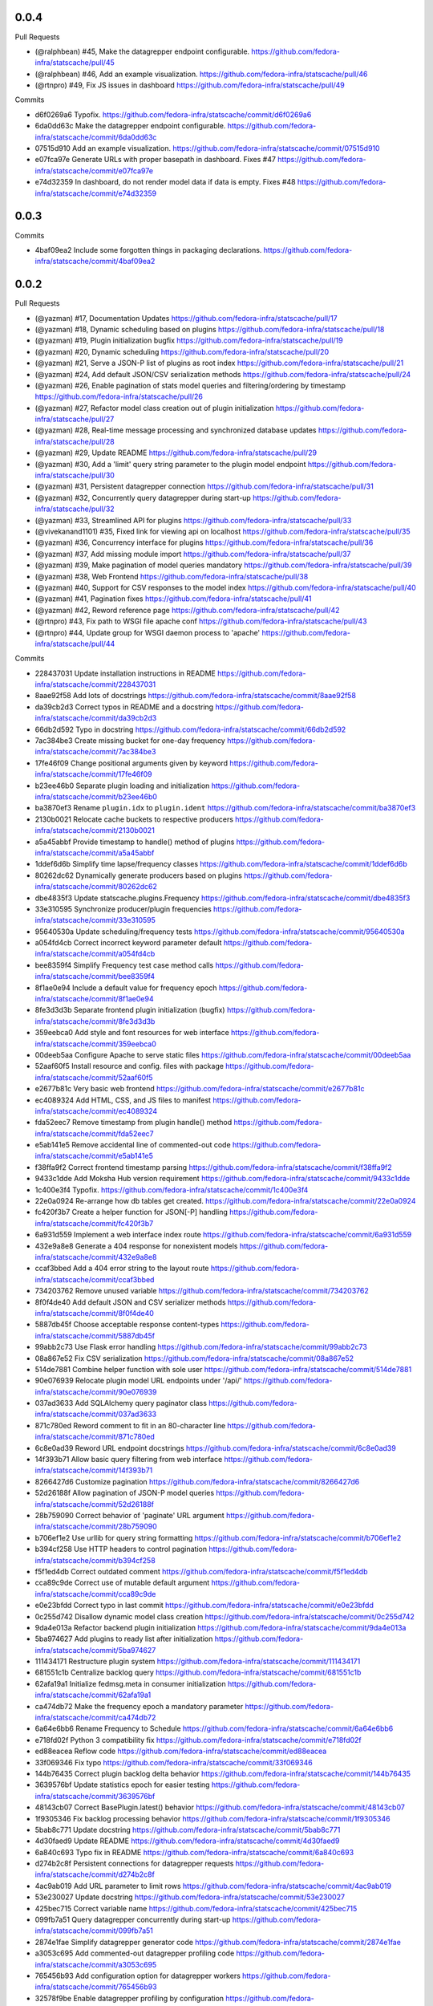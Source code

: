 
0.0.4
-----

Pull Requests

- (@ralphbean)      #45, Make the datagrepper endpoint configurable.
  https://github.com/fedora-infra/statscache/pull/45
- (@ralphbean)      #46, Add an example visualization.
  https://github.com/fedora-infra/statscache/pull/46
- (@rtnpro)         #49, Fix JS issues in dashboard
  https://github.com/fedora-infra/statscache/pull/49

Commits

- d6f0269a6 Typofix.
  https://github.com/fedora-infra/statscache/commit/d6f0269a6
- 6da0dd63c Make the datagrepper endpoint configurable.
  https://github.com/fedora-infra/statscache/commit/6da0dd63c
- 07515d910 Add an example visualization.
  https://github.com/fedora-infra/statscache/commit/07515d910
- e07fca97e Generate URLs with proper basepath in dashboard. Fixes #47
  https://github.com/fedora-infra/statscache/commit/e07fca97e
- e74d32359 In dashboard, do not render model data if data is empty. Fixes #48
  https://github.com/fedora-infra/statscache/commit/e74d32359

0.0.3
-----

Commits

- 4baf09ea2 Include some forgotten things in packaging declarations.
  https://github.com/fedora-infra/statscache/commit/4baf09ea2

0.0.2
-----

Pull Requests

- (@yazman)         #17, Documentation Updates
  https://github.com/fedora-infra/statscache/pull/17
- (@yazman)         #18, Dynamic scheduling based on plugins
  https://github.com/fedora-infra/statscache/pull/18
- (@yazman)         #19, Plugin initialization bugfix
  https://github.com/fedora-infra/statscache/pull/19
- (@yazman)         #20, Dynamic scheduling
  https://github.com/fedora-infra/statscache/pull/20
- (@yazman)         #21, Serve a JSON-P list of plugins as root index
  https://github.com/fedora-infra/statscache/pull/21
- (@yazman)         #24, Add default JSON/CSV serialization methods
  https://github.com/fedora-infra/statscache/pull/24
- (@yazman)         #26, Enable pagination of stats model queries and filtering/ordering by timestamp
  https://github.com/fedora-infra/statscache/pull/26
- (@yazman)         #27, Refactor model class creation out of plugin initialization
  https://github.com/fedora-infra/statscache/pull/27
- (@yazman)         #28, Real-time message processing and synchronized database updates
  https://github.com/fedora-infra/statscache/pull/28
- (@yazman)         #29, Update README
  https://github.com/fedora-infra/statscache/pull/29
- (@yazman)         #30, Add a 'limit' query string parameter to the plugin model endpoint
  https://github.com/fedora-infra/statscache/pull/30
- (@yazman)         #31, Persistent datagrepper connection
  https://github.com/fedora-infra/statscache/pull/31
- (@yazman)         #32, Concurrently query datagrepper during start-up
  https://github.com/fedora-infra/statscache/pull/32
- (@yazman)         #33, Streamlined API for plugins
  https://github.com/fedora-infra/statscache/pull/33
- (@vivekanand1101) #35, Fixed link for viewing api on localhost
  https://github.com/fedora-infra/statscache/pull/35
- (@yazman)         #36, Concurrency interface for plugins
  https://github.com/fedora-infra/statscache/pull/36
- (@yazman)         #37, Add missing module import
  https://github.com/fedora-infra/statscache/pull/37
- (@yazman)         #39, Make pagination of model queries mandatory
  https://github.com/fedora-infra/statscache/pull/39
- (@yazman)         #38, Web Frontend
  https://github.com/fedora-infra/statscache/pull/38
- (@yazman)         #40, Support for CSV responses to the model index
  https://github.com/fedora-infra/statscache/pull/40
- (@yazman)         #41, Pagination fixes
  https://github.com/fedora-infra/statscache/pull/41
- (@yazman)         #42, Reword reference page
  https://github.com/fedora-infra/statscache/pull/42
- (@rtnpro)         #43, Fix path to WSGI file apache conf
  https://github.com/fedora-infra/statscache/pull/43
- (@rtnpro)         #44, Update group for WSGI daemon process to 'apache'
  https://github.com/fedora-infra/statscache/pull/44

Commits

- 228437031 Update installation instructions in README
  https://github.com/fedora-infra/statscache/commit/228437031
- 8aae92f58 Add lots of docstrings
  https://github.com/fedora-infra/statscache/commit/8aae92f58
- da39cb2d3 Correct typos in README and a docstring
  https://github.com/fedora-infra/statscache/commit/da39cb2d3
- 66db2d592 Typo in docstring
  https://github.com/fedora-infra/statscache/commit/66db2d592
- 7ac384be3 Create missing bucket for one-day frequency
  https://github.com/fedora-infra/statscache/commit/7ac384be3
- 17fe46f09 Change positional arguments given by keyword
  https://github.com/fedora-infra/statscache/commit/17fe46f09
- b23ee46b0 Separate plugin loading and initialization
  https://github.com/fedora-infra/statscache/commit/b23ee46b0
- ba3870ef3 Rename ``plugin.idx`` to ``plugin.ident``
  https://github.com/fedora-infra/statscache/commit/ba3870ef3
- 2130b0021 Relocate cache buckets to respective producers
  https://github.com/fedora-infra/statscache/commit/2130b0021
- a5a45abbf Provide timestamp to handle() method of plugins
  https://github.com/fedora-infra/statscache/commit/a5a45abbf
- 1ddef6d6b Simplify time lapse/frequency classes
  https://github.com/fedora-infra/statscache/commit/1ddef6d6b
- 80262dc62 Dynamically generate producers based on plugins
  https://github.com/fedora-infra/statscache/commit/80262dc62
- dbe4835f3 Update statscache.plugins.Frequency
  https://github.com/fedora-infra/statscache/commit/dbe4835f3
- 33e310595 Synchronize producer/plugin frequencies
  https://github.com/fedora-infra/statscache/commit/33e310595
- 95640530a Update scheduling/frequency tests
  https://github.com/fedora-infra/statscache/commit/95640530a
- a054fd4cb Correct incorrect keyword parameter default
  https://github.com/fedora-infra/statscache/commit/a054fd4cb
- bee8359f4 Simplify Frequency test case method calls
  https://github.com/fedora-infra/statscache/commit/bee8359f4
- 8f1ae0e94 Include a default value for frequency epoch
  https://github.com/fedora-infra/statscache/commit/8f1ae0e94
- 8fe3d3d3b Separate frontend plugin initialization (bugfix)
  https://github.com/fedora-infra/statscache/commit/8fe3d3d3b
- 359eebca0 Add style and font resources for web interface
  https://github.com/fedora-infra/statscache/commit/359eebca0
- 00deeb5aa Configure Apache to serve static files
  https://github.com/fedora-infra/statscache/commit/00deeb5aa
- 52aaf60f5 Install resource and config. files with package
  https://github.com/fedora-infra/statscache/commit/52aaf60f5
- e2677b81c Very basic web frontend
  https://github.com/fedora-infra/statscache/commit/e2677b81c
- ec4089324 Add HTML, CSS, and JS files to manifest
  https://github.com/fedora-infra/statscache/commit/ec4089324
- fda52eec7 Remove timestamp from plugin handle() method
  https://github.com/fedora-infra/statscache/commit/fda52eec7
- e5ab141e5 Remove accidental line of commented-out code
  https://github.com/fedora-infra/statscache/commit/e5ab141e5
- f38ffa9f2 Correct frontend timestamp parsing
  https://github.com/fedora-infra/statscache/commit/f38ffa9f2
- 9433c1dde Add Moksha Hub version requirement
  https://github.com/fedora-infra/statscache/commit/9433c1dde
- 1c400e3f4 Typofix.
  https://github.com/fedora-infra/statscache/commit/1c400e3f4
- 22e0a0924 Re-arrange how db tables get created.
  https://github.com/fedora-infra/statscache/commit/22e0a0924
- fc420f3b7 Create a helper function for JSON[-P] handling
  https://github.com/fedora-infra/statscache/commit/fc420f3b7
- 6a931d559 Implement a web interface index route
  https://github.com/fedora-infra/statscache/commit/6a931d559
- 432e9a8e8 Generate a 404 response for nonexistent models
  https://github.com/fedora-infra/statscache/commit/432e9a8e8
- ccaf3bbed Add a 404 error string to the layout route
  https://github.com/fedora-infra/statscache/commit/ccaf3bbed
- 734203762 Remove unused variable
  https://github.com/fedora-infra/statscache/commit/734203762
- 8f0f4de40 Add default JSON and CSV serializer methods
  https://github.com/fedora-infra/statscache/commit/8f0f4de40
- 5887db45f Choose acceptable response content-types
  https://github.com/fedora-infra/statscache/commit/5887db45f
- 99abb2c73 Use Flask error handling
  https://github.com/fedora-infra/statscache/commit/99abb2c73
- 08a867e52 Fix CSV serialization
  https://github.com/fedora-infra/statscache/commit/08a867e52
- 514de7881 Combine helper function with sole user
  https://github.com/fedora-infra/statscache/commit/514de7881
- 90e076939 Relocate plugin model URL endpoints under '/api/'
  https://github.com/fedora-infra/statscache/commit/90e076939
- 037ad3633 Add SQLAlchemy query paginator class
  https://github.com/fedora-infra/statscache/commit/037ad3633
- 871c780ed Reword comment to fit in an 80-character line
  https://github.com/fedora-infra/statscache/commit/871c780ed
- 6c8e0ad39 Reword URL endpoint docstrings
  https://github.com/fedora-infra/statscache/commit/6c8e0ad39
- 14f393b71 Allow basic query filtering from web interface
  https://github.com/fedora-infra/statscache/commit/14f393b71
- 8266427d6 Customize pagination
  https://github.com/fedora-infra/statscache/commit/8266427d6
- 52d26188f Allow pagination of JSON-P model queries
  https://github.com/fedora-infra/statscache/commit/52d26188f
- 28b759090 Correct behavior of 'paginate' URL argument
  https://github.com/fedora-infra/statscache/commit/28b759090
- b706ef1e2 Use urllib for query string formatting
  https://github.com/fedora-infra/statscache/commit/b706ef1e2
- b394cf258 Use HTTP headers to control pagination
  https://github.com/fedora-infra/statscache/commit/b394cf258
- f5f1ed4db Correct outdated comment
  https://github.com/fedora-infra/statscache/commit/f5f1ed4db
- cca89c9de Correct use of mutable default argument
  https://github.com/fedora-infra/statscache/commit/cca89c9de
- e0e23bfdd Correct typo in last commit
  https://github.com/fedora-infra/statscache/commit/e0e23bfdd
- 0c255d742 Disallow dynamic model class creation
  https://github.com/fedora-infra/statscache/commit/0c255d742
- 9da4e013a Refactor backend plugin initialization
  https://github.com/fedora-infra/statscache/commit/9da4e013a
- 5ba974627 Add plugins to ready list after initialization
  https://github.com/fedora-infra/statscache/commit/5ba974627
- 111434171 Restructure plugin system
  https://github.com/fedora-infra/statscache/commit/111434171
- 681551c1b Centralize backlog query
  https://github.com/fedora-infra/statscache/commit/681551c1b
- 62afa19a1 Initialize fedmsg.meta in consumer initialization
  https://github.com/fedora-infra/statscache/commit/62afa19a1
- ca474db72 Make the frequency epoch a mandatory parameter
  https://github.com/fedora-infra/statscache/commit/ca474db72
- 6a64e6bb6 Rename Frequency to Schedule
  https://github.com/fedora-infra/statscache/commit/6a64e6bb6
- e718fd02f Python 3 compatibility fix
  https://github.com/fedora-infra/statscache/commit/e718fd02f
- ed88eacea Reflow code
  https://github.com/fedora-infra/statscache/commit/ed88eacea
- 33f069346 Fix typo
  https://github.com/fedora-infra/statscache/commit/33f069346
- 144b76435 Correct plugin backlog delta behavior
  https://github.com/fedora-infra/statscache/commit/144b76435
- 3639576bf Update statistics epoch for easier testing
  https://github.com/fedora-infra/statscache/commit/3639576bf
- 48143cb07 Correct BasePlugin.latest() behavior
  https://github.com/fedora-infra/statscache/commit/48143cb07
- 1f9305346 Fix backlog processing behavior
  https://github.com/fedora-infra/statscache/commit/1f9305346
- 5bab8c771 Update docstring
  https://github.com/fedora-infra/statscache/commit/5bab8c771
- 4d30faed9 Update README
  https://github.com/fedora-infra/statscache/commit/4d30faed9
- 6a840c693 Typo fix in README
  https://github.com/fedora-infra/statscache/commit/6a840c693
- d274b2c8f Persistent connections for datagrepper requests
  https://github.com/fedora-infra/statscache/commit/d274b2c8f
- 4ac9ab019 Add URL parameter to limit rows
  https://github.com/fedora-infra/statscache/commit/4ac9ab019
- 53e230027 Update docstring
  https://github.com/fedora-infra/statscache/commit/53e230027
- 425bec715 Correct variable name
  https://github.com/fedora-infra/statscache/commit/425bec715
- 099fb7a51 Query datagrepper concurrently during start-up
  https://github.com/fedora-infra/statscache/commit/099fb7a51
- 2874e1fae Simplify datagrepper generator code
  https://github.com/fedora-infra/statscache/commit/2874e1fae
- a3053c695 Add commented-out datagrepper profiling code
  https://github.com/fedora-infra/statscache/commit/a3053c695
- 765456b93 Add configuration option for datagrepper workers
  https://github.com/fedora-infra/statscache/commit/765456b93
- 32578f9be Enable datagrepper profiling by configuration
  https://github.com/fedora-infra/statscache/commit/32578f9be
- e30986541 Remove dead variable
  https://github.com/fedora-infra/statscache/commit/e30986541
- c5fee325c Remove dead imports
  https://github.com/fedora-infra/statscache/commit/c5fee325c
- 88e4c151c Consolidate public API under statscache.api
  https://github.com/fedora-infra/statscache/commit/88e4c151c
- ff0ec0097 Remove dead import
  https://github.com/fedora-infra/statscache/commit/ff0ec0097
- 0d8782218 Reorganize plugin API as statscache.plugins
  https://github.com/fedora-infra/statscache/commit/0d8782218
- 0ffb48a31 Update docstrings
  https://github.com/fedora-infra/statscache/commit/0ffb48a31
- 7f36c5f33 Add extensive docstring to plugin base class
  https://github.com/fedora-infra/statscache/commit/7f36c5f33
- f45004a38 Remove accidental import
  https://github.com/fedora-infra/statscache/commit/f45004a38
- a7216fd13 Create plugin worker threads API
  https://github.com/fedora-infra/statscache/commit/a7216fd13
- df185202c Elaborate in threading interface docstrings
  https://github.com/fedora-infra/statscache/commit/df185202c
- c7cc60f68 Choose worker thread counts by number of cores
  https://github.com/fedora-infra/statscache/commit/c7cc60f68
- add465fa4 Create asychronous plugin abstract base class
  https://github.com/fedora-infra/statscache/commit/add465fa4
- ce8d75dad Revise StatsConsumer logging statements
  https://github.com/fedora-infra/statscache/commit/ce8d75dad
- 355a3e88c Expand docstring
  https://github.com/fedora-infra/statscache/commit/355a3e88c
- b0811be4e Fix bad variable reference
  https://github.com/fedora-infra/statscache/commit/b0811be4e
- b1d873fb9 Ensure worker thread respawn on completion
  https://github.com/fedora-infra/statscache/commit/b1d873fb9
- 5f82001f9 Correct Twisted imports
  https://github.com/fedora-infra/statscache/commit/5f82001f9
- 4f6a65f36 Update README.rst
  https://github.com/fedora-infra/statscache/commit/4f6a65f36
- 79bd6db94 Improve error logging for worker threads
  https://github.com/fedora-infra/statscache/commit/79bd6db94
- 64257f8cb Properly import logger for plugin base classes
  https://github.com/fedora-infra/statscache/commit/64257f8cb
- 8cff32793 Specifically list symbols to export as plugin API
  https://github.com/fedora-infra/statscache/commit/8cff32793
- ad1af027f Fix symbol reference from wrong module
  https://github.com/fedora-infra/statscache/commit/ad1af027f
- b6f6f9366 Correct addition of callbacks in futures
  https://github.com/fedora-infra/statscache/commit/b6f6f9366
- a8136468b Correct inner class reference
  https://github.com/fedora-infra/statscache/commit/a8136468b
- d192dc5f1 Conceal Twisted's callback composition
  https://github.com/fedora-infra/statscache/commit/d192dc5f1
- a7736cee2 Add missing module import
  https://github.com/fedora-infra/statscache/commit/a7736cee2
- 2a3261739 Revise template hierarchy
  https://github.com/fedora-infra/statscache/commit/2a3261739
- aebd10535 Stylistic changes to model feed web page
  https://github.com/fedora-infra/statscache/commit/aebd10535
- 1e0af56ac Remove underscore.js dependency
  https://github.com/fedora-infra/statscache/commit/1e0af56ac
- d7ea8d852 Perform proper HTML escaping in model feed
  https://github.com/fedora-infra/statscache/commit/d7ea8d852
- d7af56d00 Remove redundant sorting in model feed
  https://github.com/fedora-infra/statscache/commit/d7af56d00
- e748ae6e3 Slight revision of feed JavaScript
  https://github.com/fedora-infra/statscache/commit/e748ae6e3
- 99324d37c Remove unnecessary argument to error template
  https://github.com/fedora-infra/statscache/commit/99324d37c
- 76baf6d72 Create placeholder reference web page
  https://github.com/fedora-infra/statscache/commit/76baf6d72
- b8260a3e4 Reduce font size of model feed rows
  https://github.com/fedora-infra/statscache/commit/b8260a3e4
- 9815b87aa Include plugin description on model feed web page
  https://github.com/fedora-infra/statscache/commit/9815b87aa
- 450b5583b Reduce size of statscache name in header
  https://github.com/fedora-infra/statscache/commit/450b5583b
- d580dba15 Create placeholder getting started web page
  https://github.com/fedora-infra/statscache/commit/d580dba15
- b3a12295e Redirect web index requests to getting started
  https://github.com/fedora-infra/statscache/commit/b3a12295e
- 5bab27955 Visual updates to model feed web page
  https://github.com/fedora-infra/statscache/commit/5bab27955
- 533d45807 Decrease the statscache header font size (again)
  https://github.com/fedora-infra/statscache/commit/533d45807
- 5919b809d Create placeholder dashboard web page
  https://github.com/fedora-infra/statscache/commit/5919b809d
- 6880da479 Load model feed via AJAX
  https://github.com/fedora-infra/statscache/commit/6880da479
- 2297807e4 Include Bootstrap JavaScript
  https://github.com/fedora-infra/statscache/commit/2297807e4
- 3ebec59e9 Update Bootstrap CSS to v3.3.5
  https://github.com/fedora-infra/statscache/commit/3ebec59e9
- 4fc0c910f Include Bootstrap's Glyphicons font
  https://github.com/fedora-infra/statscache/commit/4fc0c910f
- 4f7371057 Rename the "fonts" folder to "font"
  https://github.com/fedora-infra/statscache/commit/4f7371057
- 31ec29c84 Install common Bootstrap plugins
  https://github.com/fedora-infra/statscache/commit/31ec29c84
- d7aa1374c Refine CSS rules in feed.css
  https://github.com/fedora-infra/statscache/commit/d7aa1374c
- b0b95d8a6 Install moment.js
  https://github.com/fedora-infra/statscache/commit/b0b95d8a6
- ba4096a97 Install datetime-picker plugin for Bootstrap
  https://github.com/fedora-infra/statscache/commit/ba4096a97
- ed63a4021 Reflow base template
  https://github.com/fedora-infra/statscache/commit/ed63a4021
- ff1b72c64 Load Moment.js prior to the datetime-picker plugin
  https://github.com/fedora-infra/statscache/commit/ff1b72c64
- 761685cf4 Do not provide JSON data to web feed template
  https://github.com/fedora-infra/statscache/commit/761685cf4
- 43fc655d9 Add loading status and error message
  https://github.com/fedora-infra/statscache/commit/43fc655d9
- a577603d9 Minor code clean-up in model feed web view
  https://github.com/fedora-infra/statscache/commit/a577603d9
- b7e6fe6b8 Add missing ID to primary table element
  https://github.com/fedora-infra/statscache/commit/b7e6fe6b8
- 2b40140e4 Add start/stop datetime-pickers to model feed view
  https://github.com/fedora-infra/statscache/commit/2b40140e4
- b1a902925 Suppress potential duplication of API requests
  https://github.com/fedora-infra/statscache/commit/b1a902925
- 75c02fea7 Include jQuery "appear" plugin
  https://github.com/fedora-infra/statscache/commit/75c02fea7
- acee85c6c Continuous scrolling in web view of model feed
  https://github.com/fedora-infra/statscache/commit/acee85c6c
- 35ede3928 Remove unnecessary variable
  https://github.com/fedora-infra/statscache/commit/35ede3928
- 9a56e58f0 Remove unneeded Bootstrap plugins
  https://github.com/fedora-infra/statscache/commit/9a56e58f0
- 932cd6b01 Add ordering dropdown menu to view of model feed
  https://github.com/fedora-infra/statscache/commit/932cd6b01
- cbe3a628d Add comment on model feed template
  https://github.com/fedora-infra/statscache/commit/cbe3a628d
- c2e1c9bb2 Reload model feed on ordering selection
  https://github.com/fedora-infra/statscache/commit/c2e1c9bb2
- 5c963d647 Suppress unnecessary model feed reloads
  https://github.com/fedora-infra/statscache/commit/5c963d647
- efee3db99 Remove unused CSS file
  https://github.com/fedora-infra/statscache/commit/efee3db99
- c2ca73177 Convert tabs to spaces (1:4)
  https://github.com/fedora-infra/statscache/commit/c2ca73177
- 6b6f369c3 Initial version of 'Getting started' page
  https://github.com/fedora-infra/statscache/commit/6b6f369c3
- f0e1fbf51 Add custom CSS rules to layout template
  https://github.com/fedora-infra/statscache/commit/f0e1fbf51
- 30db8d958 Correct conditional page width
  https://github.com/fedora-infra/statscache/commit/30db8d958
- 76baa3157 Correct example plugin in getting started
  https://github.com/fedora-infra/statscache/commit/76baa3157
- 619e9d7e4 Explain plugin entry-points in getting started
  https://github.com/fedora-infra/statscache/commit/619e9d7e4
- e042ac988 Move utility JS methods to base template
  https://github.com/fedora-infra/statscache/commit/e042ac988
- 8d16d7950 Add comment regarding widget to base template
  https://github.com/fedora-infra/statscache/commit/8d16d7950
- e6491b2e4 Initial write of API reference web page
  https://github.com/fedora-infra/statscache/commit/e6491b2e4
- 910b96c3c Fix incorrect header name in web page
  https://github.com/fedora-infra/statscache/commit/910b96c3c
- a7943241c Initial version of dashboard web page
  https://github.com/fedora-infra/statscache/commit/a7943241c
- c1e1ad787 Separate the web endpoints from the APIs
  https://github.com/fedora-infra/statscache/commit/c1e1ad787
- a6cd0d8d1 Install static resources accessibly to Apache
  https://github.com/fedora-infra/statscache/commit/a6cd0d8d1
- 730a75321 Make pagination of model queries mandatory
  https://github.com/fedora-infra/statscache/commit/730a75321
- 84347f80e Do not install package data in setup.py
  https://github.com/fedora-infra/statscache/commit/84347f80e
- 749a9582d Support for CSV responses to the model index
  https://github.com/fedora-infra/statscache/commit/749a9582d
- b949affad Fix plugin_model() handling of query argument
  https://github.com/fedora-infra/statscache/commit/b949affad
- 68223d204 Fix docstring of statscache.app.paginate()
  https://github.com/fedora-infra/statscache/commit/68223d204
- 5dd7c9c96 Load maximum/default rows per page from config.
  https://github.com/fedora-infra/statscache/commit/5dd7c9c96
- d45b5f230 Reword reference page
  https://github.com/fedora-infra/statscache/commit/d45b5f230
- 0b329a45a Fix path to WSGI file apache conf
  https://github.com/fedora-infra/statscache/commit/0b329a45a
- 9b1f13eef Update group for WSGI daemon process to 'apache'
  https://github.com/fedora-infra/statscache/commit/9b1f13eef
- 11b6ac2fc Remove CHANGELOG header.
  https://github.com/fedora-infra/statscache/commit/11b6ac2fc

0.5.2
-----

- Typofix. `75c8b6945 <https://github.com/fedora-infra/fmn.consumer/commit/75c8b6945d4cf3c7114f29ffd12eee3cf3a1fa7b>`_
- Merge pull request #59 from fedora-infra/feature/typofix `ab230258f <https://github.com/fedora-infra/fmn.consumer/commit/ab230258f53ca0bb92cf5a507facc60823677454>`_
- Another typofix. `4cde6763e <https://github.com/fedora-infra/fmn.consumer/commit/4cde6763e8e670873534d23fed887c178eef644d>`_
- A third typofix. `823c18d51 <https://github.com/fedora-infra/fmn.consumer/commit/823c18d51d5a602b8bf5ffe077e9952a7a5f6051>`_
- Use dict interface to bunch. `6c891692c <https://github.com/fedora-infra/fmn.consumer/commit/6c891692c5595f4cf9822bee6b42a33f141af5ed>`_
- The base url has a trailing slash already. `6c1b6a0a5 <https://github.com/fedora-infra/fmn.consumer/commit/6c1b6a0a5c4cc15b693657edbfee0b0ed4315a27>`_
- Merge pull request #60 from fedora-infra/feature/typofix2 `b9dfff68e <https://github.com/fedora-infra/fmn.consumer/commit/b9dfff68e0e1805e96916e7a47eae81ecfd9a666>`_

0.5.1
-----

- Oneshot bugfix. `cf777fe26 <https://github.com/fedora-infra/fmn.consumer/commit/cf777fe26bd38dba03b28e8d08f830066f152d86>`_
- Merge pull request #57 from fedora-infra/feature/oneshot-bugfix `c412a46e4 <https://github.com/fedora-infra/fmn.consumer/commit/c412a46e47f16e12c1d7902a55752473089c2905>`_
- When constructing fake recipient dict, make sure to populate all needed values. `ba1491709 <https://github.com/fedora-infra/fmn.consumer/commit/ba1491709709030c93c2068a9603ebf3820500b9>`_
- Merge pull request #58 from fedora-infra/feature/flesh-out `be328ad72 <https://github.com/fedora-infra/fmn.consumer/commit/be328ad72d7f205b2c1bb0b47b48a0b33b734fa5>`_

0.5.0
-----

- Make the help and confirmation templates for IRC configurable. `700b4da3f <https://github.com/fedora-infra/fmn.consumer/commit/700b4da3fd9f0182394178e1423cf6d8feeef489>`_
- Make the help and confirmation templates for email configurable. `5a6223568 <https://github.com/fedora-infra/fmn.consumer/commit/5a62235682db75a851e2d84d435d070600729e98>`_
- Merge pull request #47 from fedora-infra/feature/configurable-help-message `95b06b47d <https://github.com/fedora-infra/fmn.consumer/commit/95b06b47d0ce33794ef034f44316f26bb78c1e03>`_
- Use a better default email address... `3b38543d3 <https://github.com/fedora-infra/fmn.consumer/commit/3b38543d35bba1a3fa42f571bb33f2bca4972854>`_
- Merge pull request #48 from fedora-infra/feature/better-default-email `173804c4b <https://github.com/fedora-infra/fmn.consumer/commit/173804c4ba87b92cea38e895a512a34a541ab901>`_
- Implement one-shot filters in the consumer `32b701b02 <https://github.com/fedora-infra/fmn.consumer/commit/32b701b0234b145dd418fd642d632563ded90a75>`_
- Improve findability of the hacking document `e6b38542c <https://github.com/fedora-infra/fmn.consumer/commit/e6b38542ca360d32587d8526e17518d8fe18507c>`_
- Merge pull request #49 from fedora-infra/oneshot `02d064d07 <https://github.com/fedora-infra/fmn.consumer/commit/02d064d07ef7b2f73feebd0cd6700a2749efafa9>`_
- Merge pull request #50 from fedora-infra/docs `98f93a3d0 <https://github.com/fedora-infra/fmn.consumer/commit/98f93a3d00165d31f09bc10da94b81373468fd80>`_
- Employ the verbose value to send more or less details in a digest email. `f932a05cf <https://github.com/fedora-infra/fmn.consumer/commit/f932a05cf9a017ba87f7e0501e335ac731185b8b>`_
- Merge pull request #51 from fedora-infra/feature/verbosity `65f9e9bf8 <https://github.com/fedora-infra/fmn.consumer/commit/65f9e9bf8da4a8bd7d4d47986d3b5d644ccbe7bc>`_
- Queued messages won't have this at first. `b97a8c05c <https://github.com/fedora-infra/fmn.consumer/commit/b97a8c05cee141cf30f9c951c8bb486db9c5ee20>`_
- Default to True. `b7c656541 <https://github.com/fedora-infra/fmn.consumer/commit/b7c6565415fd34c0c7880adc55c93c08c6981562>`_
- Move utils to their own file for re-use. `118ce38d1 <https://github.com/fedora-infra/fmn.consumer/commit/118ce38d103c1c14374fa24d0550de09f37db77b>`_
- Make mail handler deal with bad emails. `e5716e65e <https://github.com/fedora-infra/fmn.consumer/commit/e5716e65e657a10ab138fe17db3e5c3b01739d5a>`_
- Only prefix irc messages with topic if we're 'marking up' messages. `a7d71f540 <https://github.com/fedora-infra/fmn.consumer/commit/a7d71f5401ae0b6f9d2fd3cd8d9018e6295cbe07>`_
- Merge pull request #52 from fedora-infra/feature/deal-with-bad-emails `1bafaea91 <https://github.com/fedora-infra/fmn.consumer/commit/1bafaea91505250721b95c7079eee47703f99e13>`_
- Merge pull request #53 from fedora-infra/feature/simpler-irc-format `496b70148 <https://github.com/fedora-infra/fmn.consumer/commit/496b7014845995693992f44459228ab72f1b7bb0>`_
- Only append the "triggered by" link to emails if the user wants it. `53a1a13f3 <https://github.com/fedora-infra/fmn.consumer/commit/53a1a13f30034843089802c55941a15c735ba143>`_
- Merge pull request #55 from fedora-infra/feature/mail-footer `a58b5d736 <https://github.com/fedora-infra/fmn.consumer/commit/a58b5d736ac4ec560d565e70766cb587159b8460>`_
- Manually prepend the subtitle to the longform `27740a6b5 <https://github.com/fedora-infra/fmn.consumer/commit/27740a6b5c618c71948367667e8159816c41d032>`_
- Merge pull request #56 from fedora-infra/feature/de-duplicate-subtitle `6ba39eba0 <https://github.com/fedora-infra/fmn.consumer/commit/6ba39eba022ce8421cb1deccd1da202f252b59fe>`_

0.4.5
-----

- Randomize preference list per-thread. `2aa92ed0d <https://github.com/fedora-infra/fmn.consumer/commit/2aa92ed0dd8004df33b3c6de62b047caa895f96a>`_
- Merge pull request #43 from fedora-infra/feature/randomize `fab6f4dd5 <https://github.com/fedora-infra/fmn.consumer/commit/fab6f4dd54b0cc58546cff8c83eab97cbbbdbb94>`_
- Use the first portion of the hostname here. `79ada97ae <https://github.com/fedora-infra/fmn.consumer/commit/79ada97ae9560ea1ba424c22cef76e52114d883e>`_
- Add a zoo of X-Fedmsg-* headers to email messages. `1b5822dd4 <https://github.com/fedora-infra/fmn.consumer/commit/1b5822dd4079fc714a98d8487c742a39dc8c4f4f>`_
- Merge pull request #45 from fedora-infra/feature/fedmsg-email-headers `025fa1667 <https://github.com/fedora-infra/fmn.consumer/commit/025fa1667304077d22bc59498f236247e52e54d0>`_
- Drop junk suffixes and add some performance debugging. `9f7a1f3aa <https://github.com/fedora-infra/fmn.consumer/commit/9f7a1f3aaab0f43af3a3c9551a62b019499df90b>`_
- Merge pull request #46 from fedora-infra/feature/debugging `89ae2c441 <https://github.com/fedora-infra/fmn.consumer/commit/89ae2c4418d64f95cad9d22cd23df2726a72b0d7>`_
- Also junk. `5d62ff231 <https://github.com/fedora-infra/fmn.consumer/commit/5d62ff231a917dd673379b43621941a900bcf4ed>`_

0.4.4
-----

- Initialize the cache at startup. `e9d5cdcff <https://github.com/fedora-infra/fmn.consumer/commit/e9d5cdcff1f6cc2f1df428466f3e889a37c8ac59>`_
- Only refresh the prefs cache for single users when we can. `b8af37260 <https://github.com/fedora-infra/fmn.consumer/commit/b8af3726026cb9bf3a637abb69a38e9b7cecb3d6>`_
- Merge pull request #42 from fedora-infra/feature/per-person-cache-refresh `34774c5ca <https://github.com/fedora-infra/fmn.consumer/commit/34774c5cac62ec27d5389a1aa4a78701a6d8684f>`_

0.4.3
-----

- Remove extra lines from desc on PyPI `5610bbe15 <https://github.com/fedora-infra/fmn.consumer/commit/5610bbe153b756cc55f68fa031768cf649390bd7>`_
- Remove extra newlines. `021d2d68f <https://github.com/fedora-infra/fmn.consumer/commit/021d2d68fbc0dd7bb407f5ba64ad6e5e219552c0>`_
- Merge pull request #39 from msabramo/remove_extra_lines_from_desc_on_PyPI `d3829e77e <https://github.com/fedora-infra/fmn.consumer/commit/d3829e77e8045d1af9896dabcd7e8b59941a86a9>`_
- Convert Nones to empty strings here. `a58edbf0e <https://github.com/fedora-infra/fmn.consumer/commit/a58edbf0e16095ac730d1038f18d2ccd983e4fe4>`_
- Merge branch 'develop' of github.com:fedora-infra/fmn.consumer into develop `ae5fba089 <https://github.com/fedora-infra/fmn.consumer/commit/ae5fba0891e66e7fde45b85ac6d0652fb0ed2966>`_
- Include anitya messages, which start with org.release-monitoring.* `9e30e4283 <https://github.com/fedora-infra/fmn.consumer/commit/9e30e4283db9633f4ca4987050f7042c3fc0ee87>`_
- Merge pull request #40 from fedora-infra/feature/include-anitya `884e922ad <https://github.com/fedora-infra/fmn.consumer/commit/884e922ad580d4c58067408a31e6ccee26ebbd11>`_

0.4.1
-----

- Add forgotten import. `42f0f0460 <https://github.com/fedora-infra/fmn.consumer/commit/42f0f0460c46a06b54c5c558e59755c1f896d9cf>`_
- Undo tuple arguments to email module. `21e6ba0cf <https://github.com/fedora-infra/fmn.consumer/commit/21e6ba0cf3eb28d5215a5db40e522c61f7cccb7a>`_
- Merge pull request #33 from fedora-infra/feature/further-email-fixes `bf2505232 <https://github.com/fedora-infra/fmn.consumer/commit/bf25052325d6dc1117ee0695177aae466a2850bf>`_
- Make autocreate configurable for staging.  Fixes #34. `02d000ad8 <https://github.com/fedora-infra/fmn.consumer/commit/02d000ad81b121ff82a2988cfc6b2f504ae761e4>`_
- Only create account for sponsee. `be3043ea6 <https://github.com/fedora-infra/fmn.consumer/commit/be3043ea6b6acdfd913f94f294cb96bee26b397d>`_
- Merge pull request #35 from fedora-infra/feature/autocreate `e89f298b1 <https://github.com/fedora-infra/fmn.consumer/commit/e89f298b169243862d8f41cb71f337f1722d6df8>`_
- Merge pull request #36 from fedora-infra/feature/distinguish `40f293182 <https://github.com/fedora-infra/fmn.consumer/commit/40f2931829bdc004291d0b0910f6569b1c3a2b26>`_
- Create new accounts for new fedbadges users. `d6515106a <https://github.com/fedora-infra/fmn.consumer/commit/d6515106a87f7cafe4cc9561f37b484383815e2b>`_
- Merge branch 'feature/distinguish' into develop `16f7ba50c <https://github.com/fedora-infra/fmn.consumer/commit/16f7ba50c8e6b17d112423abb8d7a918c4510952>`_
- Log about it. `c226b87f2 <https://github.com/fedora-infra/fmn.consumer/commit/c226b87f296b4e76c9398ca8107ba93d8d895112>`_
- Use the new msg2long_form API. `20fa62aa0 <https://github.com/fedora-infra/fmn.consumer/commit/20fa62aa08639a0337ebabc295798eef01d74cc5>`_
- Also use long_form for batch emails. `67b43f1f1 <https://github.com/fedora-infra/fmn.consumer/commit/67b43f1f158262071a2c0d914d6bda90eb12d7dc>`_
- Include link with long_form. `f3dfa33e2 <https://github.com/fedora-infra/fmn.consumer/commit/f3dfa33e29651347b86754eb7a78ce37ba279cf5>`_
- Digest for IRC messages. `1e81bdf12 <https://github.com/fedora-infra/fmn.consumer/commit/1e81bdf12f78464311c4f4d18264c6218be89c8f>`_
- Merge pull request #37 from fedora-infra/feature/long-form `be92413d3 <https://github.com/fedora-infra/fmn.consumer/commit/be92413d36543f239121c39b96806efa45a22f30>`_
- Further comment. `8cc18db11 <https://github.com/fedora-infra/fmn.consumer/commit/8cc18db11b36893882d9b875b217d284ad797b6c>`_
- Merge pull request #38 from fedora-infra/feature/irc-digest `9abaea8e4 <https://github.com/fedora-infra/fmn.consumer/commit/9abaea8e489097b42aedaead73829065e741df08>`_

0.3.1
-----

- Log errors from the routine polling producers. `a00e51c10 <https://github.com/fedora-infra/fmn.consumer/commit/a00e51c1026d33a4bf925397f2e20b5823f4249c>`_
- Try to get encoding right with email messages. `1b604dbe6 <https://github.com/fedora-infra/fmn.consumer/commit/1b604dbe6855a9c82134c74c498944fd872412bc>`_
- Use to_bytes. `580bac101 <https://github.com/fedora-infra/fmn.consumer/commit/580bac101be0b44065140a39ffdf91fd66703462>`_
- The unicode sandwich is king. `ec40383c7 <https://github.com/fedora-infra/fmn.consumer/commit/ec40383c79442f9e9628b75faeb922042fd6cc35>`_
- Somehow we got this backwards. `0024b43ae <https://github.com/fedora-infra/fmn.consumer/commit/0024b43ae81933e8df7768c47847cd7fbb6ca905>`_
- Merge pull request #32 from fedora-infra/feature/consumer-errors `fe20ca060 <https://github.com/fedora-infra/fmn.consumer/commit/fe20ca0601f768c8eb05ea74233cb978885538fb>`_
- Merge pull request #31 from fedora-infra/feature/producer-errors `a138144e9 <https://github.com/fedora-infra/fmn.consumer/commit/a138144e9a253667b089ef9f5bf435616e50112a>`_

0.3.0
-----

- I want to know about this. `91c56fa82 <https://github.com/fedora-infra/fmn.consumer/commit/91c56fa82a60b20d31d8da4e1b8a10fc306dcb68>`_
- This gives a 2.5x speedup in production. `8c74fa5ce <https://github.com/fedora-infra/fmn.consumer/commit/8c74fa5cecb01fa031d6725f25f869818d157dc1>`_
- This probably shouldn't be turned off by default.  It makes development harder. `92a1531fe <https://github.com/fedora-infra/fmn.consumer/commit/92a1531fe87f07d049d65026c2e8306d5cb7ddb5>`_
- Add some fas credentials at startup. `1991e2a9e <https://github.com/fedora-infra/fmn.consumer/commit/1991e2a9ed4c9428a5b2ba67abb60d50b55ec04b>`_
- long live threebot! `982b2fed1 <https://github.com/fedora-infra/fmn.consumer/commit/982b2fed1bc883722408b0a8c03914fad82772f6>`_
- Invalidate cache for group membership. `6e672c64a <https://github.com/fedora-infra/fmn.consumer/commit/6e672c64a26a1e64538767e409a441cadab66404>`_
- Merge pull request #26 from fedora-infra/feature/group_maintainer `f3706f142 <https://github.com/fedora-infra/fmn.consumer/commit/f3706f142a77cf3dd8c7395c4a495c4e18f9b9f7>`_
- When someone is added to the packager group create its user locally with the default rules `2ed504e2a <https://github.com/fedora-infra/fmn.consumer/commit/2ed504e2a71a9e95c0b4fb3e7dc149827a729d93>`_
- Refresh FMN's cache and pep8 fixes `10070e118 <https://github.com/fedora-infra/fmn.consumer/commit/10070e1186adca7cf4cc40919c024f2a938e9fa6>`_
- Merge pull request #27 from fedora-infra/rules_for_new_packagers `58349cdf4 <https://github.com/fedora-infra/fmn.consumer/commit/58349cdf47baaa01e4400da8054765a8946cb0c1>`_
- Throw a lock around cached preference refresh. `c58bbcbb3 <https://github.com/fedora-infra/fmn.consumer/commit/c58bbcbb3352b2079b6816e3184271d3a0995258>`_
- Merge pull request #28 from fedora-infra/feature/lock-on-pref-update `1c6a1271a <https://github.com/fedora-infra/fmn.consumer/commit/1c6a1271a48d10900a79c4b0661bbc10f11cf059>`_
- Fix bugs introduced in 2ed504e2a71a9e95c0b4fb3e7dc149827a729d93 `02fd14d53 <https://github.com/fedora-infra/fmn.consumer/commit/02fd14d5394c87acccf13c71d81ba14c22171f37>`_
- Fix incorrect fas message structure. `750148bcc <https://github.com/fedora-infra/fmn.consumer/commit/750148bccfebba0a4f00eb4617f828432d7d0272>`_
- pep8 `c8069b98b <https://github.com/fedora-infra/fmn.consumer/commit/c8069b98b1b5adb3a90b1feaa1512a09c64f06c6>`_
- When creating new Fedora users, enable by default. `dc4544ea1 <https://github.com/fedora-infra/fmn.consumer/commit/dc4544ea181f88b3eba6409ef46ae89b80a9fc27>`_
- Merge pull request #29 from fedora-infra/feature/possibly-active-by-default `bb4b183c8 <https://github.com/fedora-infra/fmn.consumer/commit/bb4b183c827231d606a94f3bc8557552480b4dca>`_
- Don't tack on delta if its in the future :clock1: :heavy_dollar_sign: `860d6a8a6 <https://github.com/fedora-infra/fmn.consumer/commit/860d6a8a665a9e9781c8e8b6256011d9216dcbdd>`_
- Merge pull request #30 from fedora-infra/feature/futuro `b435dbb05 <https://github.com/fedora-infra/fmn.consumer/commit/b435dbb05c158f460be1c87842a7d383b4d6908e>`_

0.2.7
-----

- Typofix. `a759ebc2d <https://github.com/fedora-infra/fmn.consumer/commit/a759ebc2d033e6cc7d1b92757b10fe76df68170f>`_

0.2.6
-----

- This thing doesn't actually have access to the config. `44b0bf075 <https://github.com/fedora-infra/fmn.consumer/commit/44b0bf075d1c1263b60a6bb43a3cd55cb89d134f>`_
- Merge pull request #23 from fedora-infra/feature/irc-bugfix `97effdc52 <https://github.com/fedora-infra/fmn.consumer/commit/97effdc52dd3b9b41827e56a314216f11072133b>`_
- Typofix. `a3cf9477f <https://github.com/fedora-infra/fmn.consumer/commit/a3cf9477f61139bc3bc250b62b752315d411f2b2>`_
- Merge pull request #24 from fedora-infra/feature/typofix `37ceca209 <https://github.com/fedora-infra/fmn.consumer/commit/37ceca209df200ead054edf0d93b28b3d29b108d>`_
- fix: updated IRC message formatting `528eaf619 <https://github.com/fedora-infra/fmn.consumer/commit/528eaf619cbd6a990395788a3fe91ff1033c2ea1>`_
- fix: added whitespace as requested by upstream `f157a3308 <https://github.com/fedora-infra/fmn.consumer/commit/f157a3308a6d92d945d13080f6e4991296ae7e88>`_
- Merge pull request #25 from Rorosha/develop `d42317d75 <https://github.com/fedora-infra/fmn.consumer/commit/d42317d75458b9922be140ba483d95be90b49933>`_

0.2.5
-----

- Fix missed session in the email backend. `2935d2c2d <https://github.com/fedora-infra/fmn.consumer/commit/2935d2c2dae72361ad55898920f27ab4db2deb18>`_
- Intelligent pkgdb2 cache invalidation. `b31f56223 <https://github.com/fedora-infra/fmn.consumer/commit/b31f562236ea8334ce5bfe210209b90c4d470523>`_
- Merge pull request #22 from fedora-infra/feature/pkgdb2-cache-invalidation `0a8bbc930 <https://github.com/fedora-infra/fmn.consumer/commit/0a8bbc930f103f1a90aa9a02d717198febe1210f>`_

0.2.4
-----

- Tweak config for development. `8843a4cde <https://github.com/fedora-infra/fmn.consumer/commit/8843a4cde486337c4a89d80c72624de7bf195efc>`_
- Only reconnect to IRC if not shutting down. `e9f0caf7f <https://github.com/fedora-infra/fmn.consumer/commit/e9f0caf7f9b3cf8e75c88165255cb604346754f4>`_
- Merge pull request #19 from fedora-infra/feature/careful-with-the-irc-reconnects `69b4522f4 <https://github.com/fedora-infra/fmn.consumer/commit/69b4522f4dacb2fe03281c7fcdd0fe419b41d9c0>`_
- Avoid logging so much unnecessarily. `c3d59803d <https://github.com/fedora-infra/fmn.consumer/commit/c3d59803d3e20c7c3731280fe6daf7213f173b23>`_
- Use the new caching mechanism from fmn.lib. `0239451cc <https://github.com/fedora-infra/fmn.consumer/commit/0239451ccd8dffca2cec22916aaa6dc34940af56>`_
- Merge pull request #20 from fedora-infra/feature/cream `716e54d6c <https://github.com/fedora-infra/fmn.consumer/commit/716e54d6cd63e1b373a9549d0263f53754f2d923>`_
- Add a relative arrow date to the irc message `296868357 <https://github.com/fedora-infra/fmn.consumer/commit/29686835749e1106bf4360606d0b922fc4abe5bd>`_
- Merge pull request #21 from fedora-infra/feature/relative-date `7ca396cf0 <https://github.com/fedora-infra/fmn.consumer/commit/7ca396cf02ed96a991eeb9a2ef947eba3d979aca>`_
- Link to dev instructions from the README. `2a35183f2 <https://github.com/fedora-infra/fmn.consumer/commit/2a35183f223f0a7c6dabec1a4c91cb12335ee1d3>`_
- Add a way to disable a backend alltogether. `6e4fa1287 <https://github.com/fedora-infra/fmn.consumer/commit/6e4fa12879f50c4b1f9fa6bfb18d3f1d0d110b36>`_
- Reorganize backend to not keep session as a state attribute. `67fbd80ac <https://github.com/fedora-infra/fmn.consumer/commit/67fbd80ac49b2f982dc1e73fc9f20e23550b4a2b>`_
- Employ new presentation bools. `7d039fb78 <https://github.com/fedora-infra/fmn.consumer/commit/7d039fb78c3be94c457049e7dadbcf898464bc92>`_
- Handle colorizing IRC messages. `7c5df91d8 <https://github.com/fedora-infra/fmn.consumer/commit/7c5df91d8370d0eb904e74516004a10fbc00146b>`_

0.2.3
-----

- Adapt to the new url scheme. `deded804b <https://github.com/fedora-infra/fmn.consumer/commit/deded804b9caa38e54dbe5e3cc0b1149b17bf112>`_
- .total_seconds compat for python 2.6. `3590f0166 <https://github.com/fedora-infra/fmn.consumer/commit/3590f0166bed474881d7d8a03feecb46e160a837>`_
- Fix typo in mail backend. `751112c43 <https://github.com/fedora-infra/fmn.consumer/commit/751112c43316bcd0382643b1534e34f44523223a>`_
- Update handle_batch to use the new detail model. `627cb8d2c <https://github.com/fedora-infra/fmn.consumer/commit/627cb8d2cba533c8aedc8682202257a609685c52>`_
- Continue on if we happen to send a message batch. `62c700053 <https://github.com/fedora-infra/fmn.consumer/commit/62c700053ea0bad85dec42b9412c1dd349145275>`_
- Make digest emails a little bit nicer. `63c775402 <https://github.com/fedora-infra/fmn.consumer/commit/63c775402c9339d0f7f0af865e5c7645966c4a8c>`_
- Try to reconnect if irc connection fails. `0e2792dd1 <https://github.com/fedora-infra/fmn.consumer/commit/0e2792dd156b69ae74c324dd04d2ce8032aa23e6>`_
- Shorten links with dagd for irc. `b0ff7e84c <https://github.com/fedora-infra/fmn.consumer/commit/b0ff7e84cf5a1acfbada18a506943f653f548b37>`_
- Merge pull request #10 from fedora-infra/feature/retry-irc-connect `42b009840 <https://github.com/fedora-infra/fmn.consumer/commit/42b009840fe6cf002adf9a4e8cce6d80effa66e0>`_
- Merge pull request #11 from fedora-infra/feature/shorten-with-dagd `708b7089d <https://github.com/fedora-infra/fmn.consumer/commit/708b7089dcc59fee29f4944bfeeb1b09199565c1>`_
- Provide shortlinks back to filters that trigger messages. `80bf02ac5 <https://github.com/fedora-infra/fmn.consumer/commit/80bf02ac5dbb8350b9159e573915d4b415350fdc>`_
- Merge pull request #13 from fedora-infra/feature/short-backlinks `27b1cfbff <https://github.com/fedora-infra/fmn.consumer/commit/27b1cfbffed8a0353a53fbd3c88d3f7a5a26f290>`_
- Queue and flush messages when lost client. `ccf3ca741 <https://github.com/fedora-infra/fmn.consumer/commit/ccf3ca74135eecc0308f276ee583a5e572fb7cf8>`_
- Merge branch 'develop' into feature/queue-when-no-clients `5474d3460 <https://github.com/fedora-infra/fmn.consumer/commit/5474d346063f02c8edc759c782f22e7481fbfc2d>`_
- Handle incomplete recipient dict. `23cd5dea3 <https://github.com/fedora-infra/fmn.consumer/commit/23cd5dea3134a129cbd2a54073818981d7ace281>`_
- Merge pull request #14 from fedora-infra/feature/queue-when-no-clients `c4f0879c5 <https://github.com/fedora-infra/fmn.consumer/commit/c4f0879c57398fdb5475ee3d8c6dd47fd6e7f9a4>`_

0.2.2
-----

- Some prep work for Android `de2c03ba5 <https://github.com/fedora-infra/fmn.consumer/commit/de2c03ba5782adf14ee3a804bef29e19c70f3225>`_
- Attempt to add registration id updating `7e12c86ab <https://github.com/fedora-infra/fmn.consumer/commit/7e12c86ab5159d3aa7e23815d9bf2263b8c27f06>`_
- Add base_url to all messages, nuke unused vars `d6c68b84a <https://github.com/fedora-infra/fmn.consumer/commit/d6c68b84a1a9a1eca5b32b2aa03aad52f4eb71d3>`_
- Merge pull request #4 from fedora-infra/android `d2acbf84f <https://github.com/fedora-infra/fmn.consumer/commit/d2acbf84f86c420dbb794bd55d0bc2e53a729b1b>`_

0.2.1
-----

- Shorten string. `d614743fc <https://github.com/fedora-infra/fmn.consumer/commit/d614743fcc256364871206c6b40d6f556e5f2d5d>`_

0.2.0
-----

- And that's why it wasn't working in stg. `011cec80d <https://github.com/fedora-infra/fmn.consumer/commit/011cec80db0393d25755986428e5935bd2c81bf5>`_
- Add forgotten import. `ae164330e <https://github.com/fedora-infra/fmn.consumer/commit/ae164330e92a6058b27c21a78e6f0cf9218fa91c>`_
- Protect against nonexistant preference. `e18cadcf5 <https://github.com/fedora-infra/fmn.consumer/commit/e18cadcf54e0e97f8e37e9d53ef8e1ddb86567a0>`_
- config for pkgdb queries. `00965738e <https://github.com/fedora-infra/fmn.consumer/commit/00965738eb0045b0a08d2bb0ff42e84a4bc5f13d>`_
- Some defaults for dogpile cache. `a1a375898 <https://github.com/fedora-infra/fmn.consumer/commit/a1a375898cb6afb9a4677f2a443479b663747a39>`_

0.1.3
-----

- Include the forgotten fmn.consumer.backends module. `3ec8712e0 <https://github.com/fedora-infra/fmn.consumer/commit/3ec8712e08ebeeb641ab52a10c5414b146cd02a6>`_

0.1.2
-----

- Include license and changelog. `5b05968e7 <https://github.com/fedora-infra/fmn.consumer/commit/5b05968e7a99187a19469b14ee642234770528f3>`_

0.1.1
-----

- Add fedmsg config stuff. `a6e444bc3 <https://github.com/fedora-infra/fmn.consumer/commit/a6e444bc3664099bc3f5a424f354c7b0e302e876>`_
